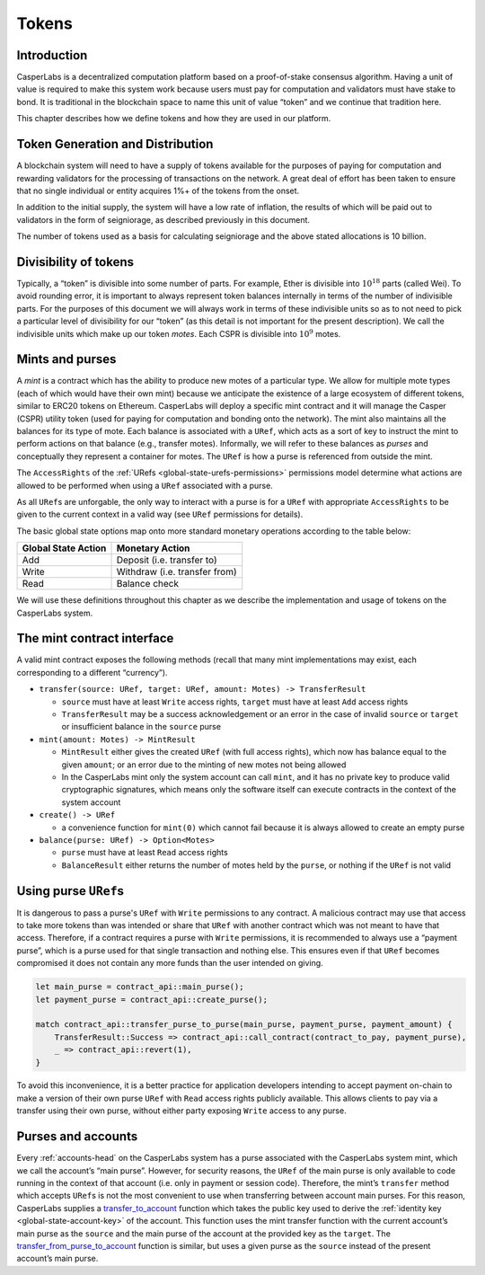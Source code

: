 .. _tokens-head:

Tokens
======

.. _tokens-intro:

Introduction
------------

CasperLabs is a decentralized computation platform based on a proof-of-stake consensus algorithm. Having a unit of value is required to make this system work because users must pay for computation and validators must have stake to bond. It is traditional in the blockchain space to name this unit of value “token” and we continue that tradition here.

This chapter describes how we define tokens and how they are used in our platform.

Token Generation and Distribution
---------------------------------

A blockchain system will need to have a supply of tokens available for the purposes of paying for computation and rewarding validators for the processing of transactions on the network. A great deal of effort has been taken to ensure that no single individual or entity acquires 1%+ of the tokens from the onset. 

In addition to the initial supply, the system will have a low rate of inflation, the results of which will be paid out to validators in the form of seigniorage, as described previously in this document.

The number of tokens used as a basis for calculating seigniorage and the above stated allocations is 10 billion.

.. _tokens-divisibility:

Divisibility of tokens
----------------------

Typically, a “token” is divisible into some number of parts. For example, Ether
is divisible into :math:`10^{18}` parts (called Wei). To avoid rounding error, it is
important to always represent token balances internally in terms of the number
of indivisible parts. For the purposes of this document we will always work in
terms of these indivisible units so as to not need to pick a particular level of
divisibility for our “token” (as this detail is not important for the present
description). We call the indivisible units which make up our token *motes*.
Each CSPR is divisible into :math:`10^{9}` motes.

.. _tokens-mints-and-purses:

Mints and purses
----------------

A *mint* is a contract which has the ability to produce new motes of a
particular type. We allow for multiple mote types (each of which would have
their own mint) because we anticipate the existence of a large ecosystem of
different tokens, similar to ERC20 tokens on Ethereum. CasperLabs will deploy a
specific mint contract and it will manage the Casper (CSPR) utility token (used for
paying for computation and bonding onto the network). The mint also maintains
all the balances for its type of mote. Each balance is associated with a
``URef``, which acts as a sort of key to instruct the mint to perform actions
on that balance (e.g., transfer motes). Informally, we will refer to these
balances as *purses* and conceptually they represent a container for motes. The
``URef`` is how a purse is referenced from outside the mint.

The ``AccessRights`` of the :ref:`URefs <global-state-urefs-permissions>`
permissions model determine what actions are allowed to be performed
when using a ``URef`` associated with a purse.

As all ``URef``\ s are unforgable, the only way to interact with
a purse is for a ``URef`` with appropriate ``AccessRights``
to be given to the current context in a valid way (see ``URef`` permissions for details).

The basic global state options map onto more standard monetary
operations according to the table below:

=================== =============================
Global State Action Monetary Action
=================== =============================
Add                 Deposit (i.e. transfer to)
Write               Withdraw (i.e. transfer from)
Read                Balance check
=================== =============================

We will use these definitions throughout this chapter as we describe the
implementation and usage of tokens on the CasperLabs system.

.. _tokens-mint-interface:

The mint contract interface
---------------------------

A valid mint contract exposes the following methods (recall that many mint
implementations may exist, each corresponding to a different “currency”).

-  ``transfer(source: URef, target: URef, amount: Motes) -> TransferResult``

   -  ``source`` must have at least ``Write`` access rights, ``target`` must have at
      least ``Add`` access rights
   -  ``TransferResult`` may be a success acknowledgement or an error in the case of
      invalid ``source`` or ``target`` or insufficient balance in the ``source`` purse

-  ``mint(amount: Motes) -> MintResult``

   -  ``MintResult`` either gives the created ``URef`` (with full access rights),
      which now has balance equal to the given ``amount``; or an error due to the
      minting of new motes not being allowed
   -  In the CasperLabs mint only the system account can call ``mint``, and it has
      no private key to produce valid cryptographic signatures, which means only
      the software itself can execute contracts in the context of the system
      account

-  ``create() -> URef``

   -  a convenience function for ``mint(0)`` which cannot fail because it is always
      allowed to create an empty purse

-  ``balance(purse: URef) -> Option<Motes>``

   -  ``purse`` must have at least ``Read`` access rights
   -  ``BalanceResult`` either returns the number of motes held by the ``purse``, or
      nothing if the ``URef`` is not valid

.. _tokens-using-purses:

Using purse ``URef``\ s
-----------------------

It is dangerous to pass a purse's ``URef`` with ``Write`` permissions to any contract. A malicious contract may use that access to take more tokens than was intended or share that ``URef`` with another contract which was not meant to have that access. Therefore, if a contract requires a purse with ``Write`` permissions, it is recommended to always use a “payment purse”, which is a purse used for that single transaction and nothing else. This ensures even if that ``URef`` becomes compromised it does not contain any more funds than the user intended on giving.

.. code:: rust

   let main_purse = contract_api::main_purse();
   let payment_purse = contract_api::create_purse();

   match contract_api::transfer_purse_to_purse(main_purse, payment_purse, payment_amount) {
       TransferResult::Success => contract_api::call_contract(contract_to_pay, payment_purse),
       _ => contract_api::revert(1),
   }

To avoid this inconvenience, it is a better practice for application developers
intending to accept payment on-chain to make a version of their own purse ``URef``
with ``Read`` access rights publicly available. This allows clients to pay via a
transfer using their own purse, without either party exposing ``Write`` access to any purse.

.. _tokens-purses-and-accounts:

Purses and accounts
-------------------

Every :ref:`accounts-head` on the CasperLabs system has a purse associated
with the CasperLabs system mint, which we call the account’s “main purse”.
However, for security reasons, the ``URef`` of the main purse is only available to code running in the context of that account (i.e. only in payment or session code). Therefore, the mint’s ``transfer`` method which accepts ``URef``\ s is not the most convenient to use when transferring between account main purses. For this reason, CasperLabs supplies a
`transfer_to_account <https://docs.rs/casperlabs-contract/latest/casperlabs_contract/contract_api/system/fn.transfer_to_account.html>`_
function which takes the public key used to derive the
:ref:`identity key <global-state-account-key>` of the account. This function uses the mint transfer function with the current account’s main purse as the ``source`` and the main purse of the account at the provided key as the ``target``. The `transfer_from_purse_to_account <https://docs.rs/casperlabs-contract/latest/casperlabs_contract/contract_api/system/fn.transfer_from_purse_to_account.html>`_ function is similar, but uses a given purse as the ``source`` instead of the present account’s main purse.
